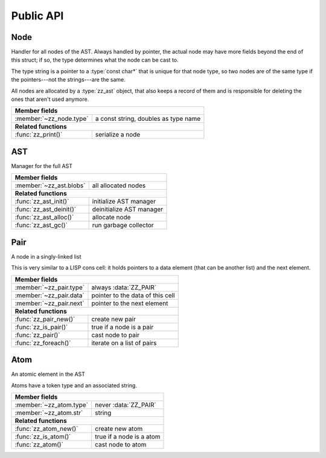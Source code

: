 Public API
==========

.. default-domain:: c

Node
----

Handler for all nodes of the AST. Always handled by pointer, the actual node
may have more fields beyond the end of this struct; if so, the type determines
what the node can be cast to.

The type string is a pointer to a :type:`const char*` that is unique for that
node type, so two nodes are of the same type if the pointers---not the
strings---are the same.

All nodes are allocated by a :type:`zz_ast` object, that also keeps a record of
them and is responsible for deleting the ones that aren't used anymore.

.. type:: struct zz_node

   Base for all AST nodes

============================ ==============================================
**Member fields**
---------------------------------------------------------------------------
:member:`~zz_node.type`      a const string, doubles as type name
---------------------------- ----------------------------------------------
**Related functions**
---------------------------------------------------------------------------
:func:`zz_print()`           serialize a node
============================ ==============================================

.. member:: const char* zz_node.type

   A const string, doubles as type name

.. function:: int zz_print(struct zz_node* n, FILE* f)

   Serialize :data:`n`, and write the result to :data:`f`

AST
---

Manager for the full AST

.. type:: struct zz_ast

   Manager for the full AST

============================== ============================================
**Member fields**
---------------------------------------------------------------------------
:member:`~zz_ast.blobs`        all allocated nodes
------------------------------ --------------------------------------------
**Related functions**
---------------------------------------------------------------------------
:func:`zz_ast_init()`          initialize AST manager
:func:`zz_ast_deinit()`        deinitialize AST manager
:func:`zz_ast_alloc()`         allocate node
:func:`zz_ast_gc()`            run garbage collector
============================== ============================================

.. member:: void* zz_ast.blobs

   All allocated nodes

.. function:: void zz_ast_init(struct zz_ast* a)

   Initialize AST manager.

.. function:: void zz_ast_deinit(struct zz_ast* a)

   Deinitialize AST manager.

.. function:: void* zz_ast_alloc(struct zz_ast* a, int size)

   Allocate a new and register it with the garbage collector.

.. function:: void zz_ast_gc(struct zz_ast* a, struct zz_node* root)

   Destroy every allocated node that is not reachable from :data:`root`.

Pair
----

A node in a singly-linked list

This is very similar to a LISP cons cell: it holds pointers to a data
element (that can be another list) and the next element.

.. type:: struct zz_pair

   Node in a singly-linked list

============================== ============================================
**Member fields**
---------------------------------------------------------------------------
:member:`~zz_pair.type`        always :data:`ZZ_PAIR`
:member:`~zz_pair.data`        pointer to the data of this cell
:member:`~zz_pair.next`        pointer to the next element
------------------------------ --------------------------------------------
**Related functions**
---------------------------------------------------------------------------
:func:`zz_pair_new()`          create new pair
:func:`zz_is_pair()`           true if a node is a pair
:func:`zz_pair()`              cast node to pair
:func:`zz_foreach()`           iterate on a list of pairs
============================== ============================================

.. var:: const char* ZZ_PAIR

   Name and type of all list nodes.

.. member:: const char* zz_pair.type

   Always :data:`ZZ_PAIR`

.. member:: struct zz_node* zz_pair.data

   Pointer to the data of this cell

.. member:: struct zz_node* zz_pair.next

   Pointer to the next element

.. function:: struct zz_node* zz_pair_new(struct zz_ast* a, \
              struct zz_node* data, struct zz_node* next)

   Create new pair

.. function:: int zz_is_pair(struct zz_node* n)

   Return :data:`1` if :data:`n` is a pair, :data:`0` otherwise

.. function:: struct zz_pair* zz_pair(struct zz_node* n)

   Return :data:`n` cast to :type:`zz_pair`, or :data:`NULL`.

.. function:: void zz_foreach(struct zz_node* x, struct zz_node* head)

   Iterate on a list of pairs.

Atom
----

An atomic element in the AST

Atoms have a token type and an associated string.

.. type:: struct zz_atom

   Leaf in the AST

============================== ============================================
**Member fields**
---------------------------------------------------------------------------
:member:`~zz_atom.type`        never :data:`ZZ_PAIR`
:member:`~zz_atom.str`         string
------------------------------ --------------------------------------------
**Related functions**
---------------------------------------------------------------------------
:func:`zz_atom_new()`          create new atom
:func:`zz_is_atom()`           true if a node is a atom
:func:`zz_atom()`              cast node to atom
============================== ============================================

.. member:: const char* zz_atom.type

   Anything but :data:`ZZ_PAIR`. Each user must provide their own token types.

.. member:: char[] zz_atom.str

   String for the atom

.. function:: struct zz_node* zz_atom_new_with_len(struct zz_ast* a, \
             const char* type, const char* str, int len)
              struct zz_node* zz_atom_new(struct zz_ast* a, \
              const char* type, const char* str)

   Construct new atom

.. function:: int zz_is_atom(struct zz_node* n)

   Return :data:`1` if :data:`n` is an atom, :data:`0` otherwise

.. function:: struct zz_atom* zz_atom(struct zz_node* n)

   Return :data:`n` cast to :type:`zz_atom`, or :data:`NULL`

